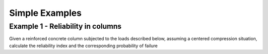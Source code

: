 Simple Examples
=========================

Example 1 - Reliability in columns
--------------------------------

Given a reinforced concrete column subjected to the loads described below, assuming a centered compression situation, calculate the reliability index and the corresponding probability of failure

